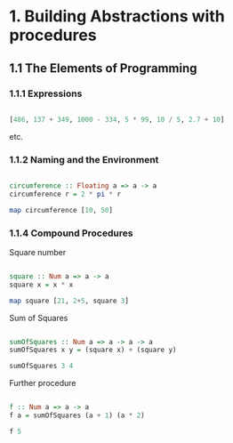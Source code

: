 #+STARTUP: overview
#+STARTUP: indent

* 1. Building Abstractions with procedures
** 1.1 The Elements of Programming
*** 1.1.1 Expressions

#+BEGIN_SRC haskell :session s1 :results value

  [486, 137 + 349, 1000 - 334, 5 * 99, 10 / 5, 2.7 + 10]

#+END_SRC

#+RESULTS:
| 486.0 | 486.0 | 666.0 | 495.0 | 2.0 | 12.7 |

etc.

*** 1.1.2 Naming and the Environment

#+BEGIN_SRC haskell :session s1 :results value

  circumference :: Floating a => a -> a
  circumference r = 2 * pi * r

  map circumference [10, 50]

#+END_SRC

#+RESULTS:
| 62.83185307179586 | 314.1592653589793 |

*** 1.1.4 Compound Procedures

Square number

#+BEGIN_SRC haskell :session s1 :results value

  square :: Num a => a -> a
  square x = x * x

  map square [21, 2+5, square 3]

#+END_SRC

#+RESULTS:
| 441 | 49 | 81 |

Sum of Squares

#+BEGIN_SRC haskell :session s1 :results value

  sumOfSquares :: Num a => a -> a -> a
  sumOfSquares x y = (square x) + (square y)

  sumOfSquares 3 4

#+END_SRC

#+RESULTS:
: 25

Further procedure

#+BEGIN_SRC haskell :session s1 :results value

  f :: Num a => a -> a
  f a = sumOfSquares (a + 1) (a * 2)

  f 5

#+END_SRC

#+RESULTS:
: 136
